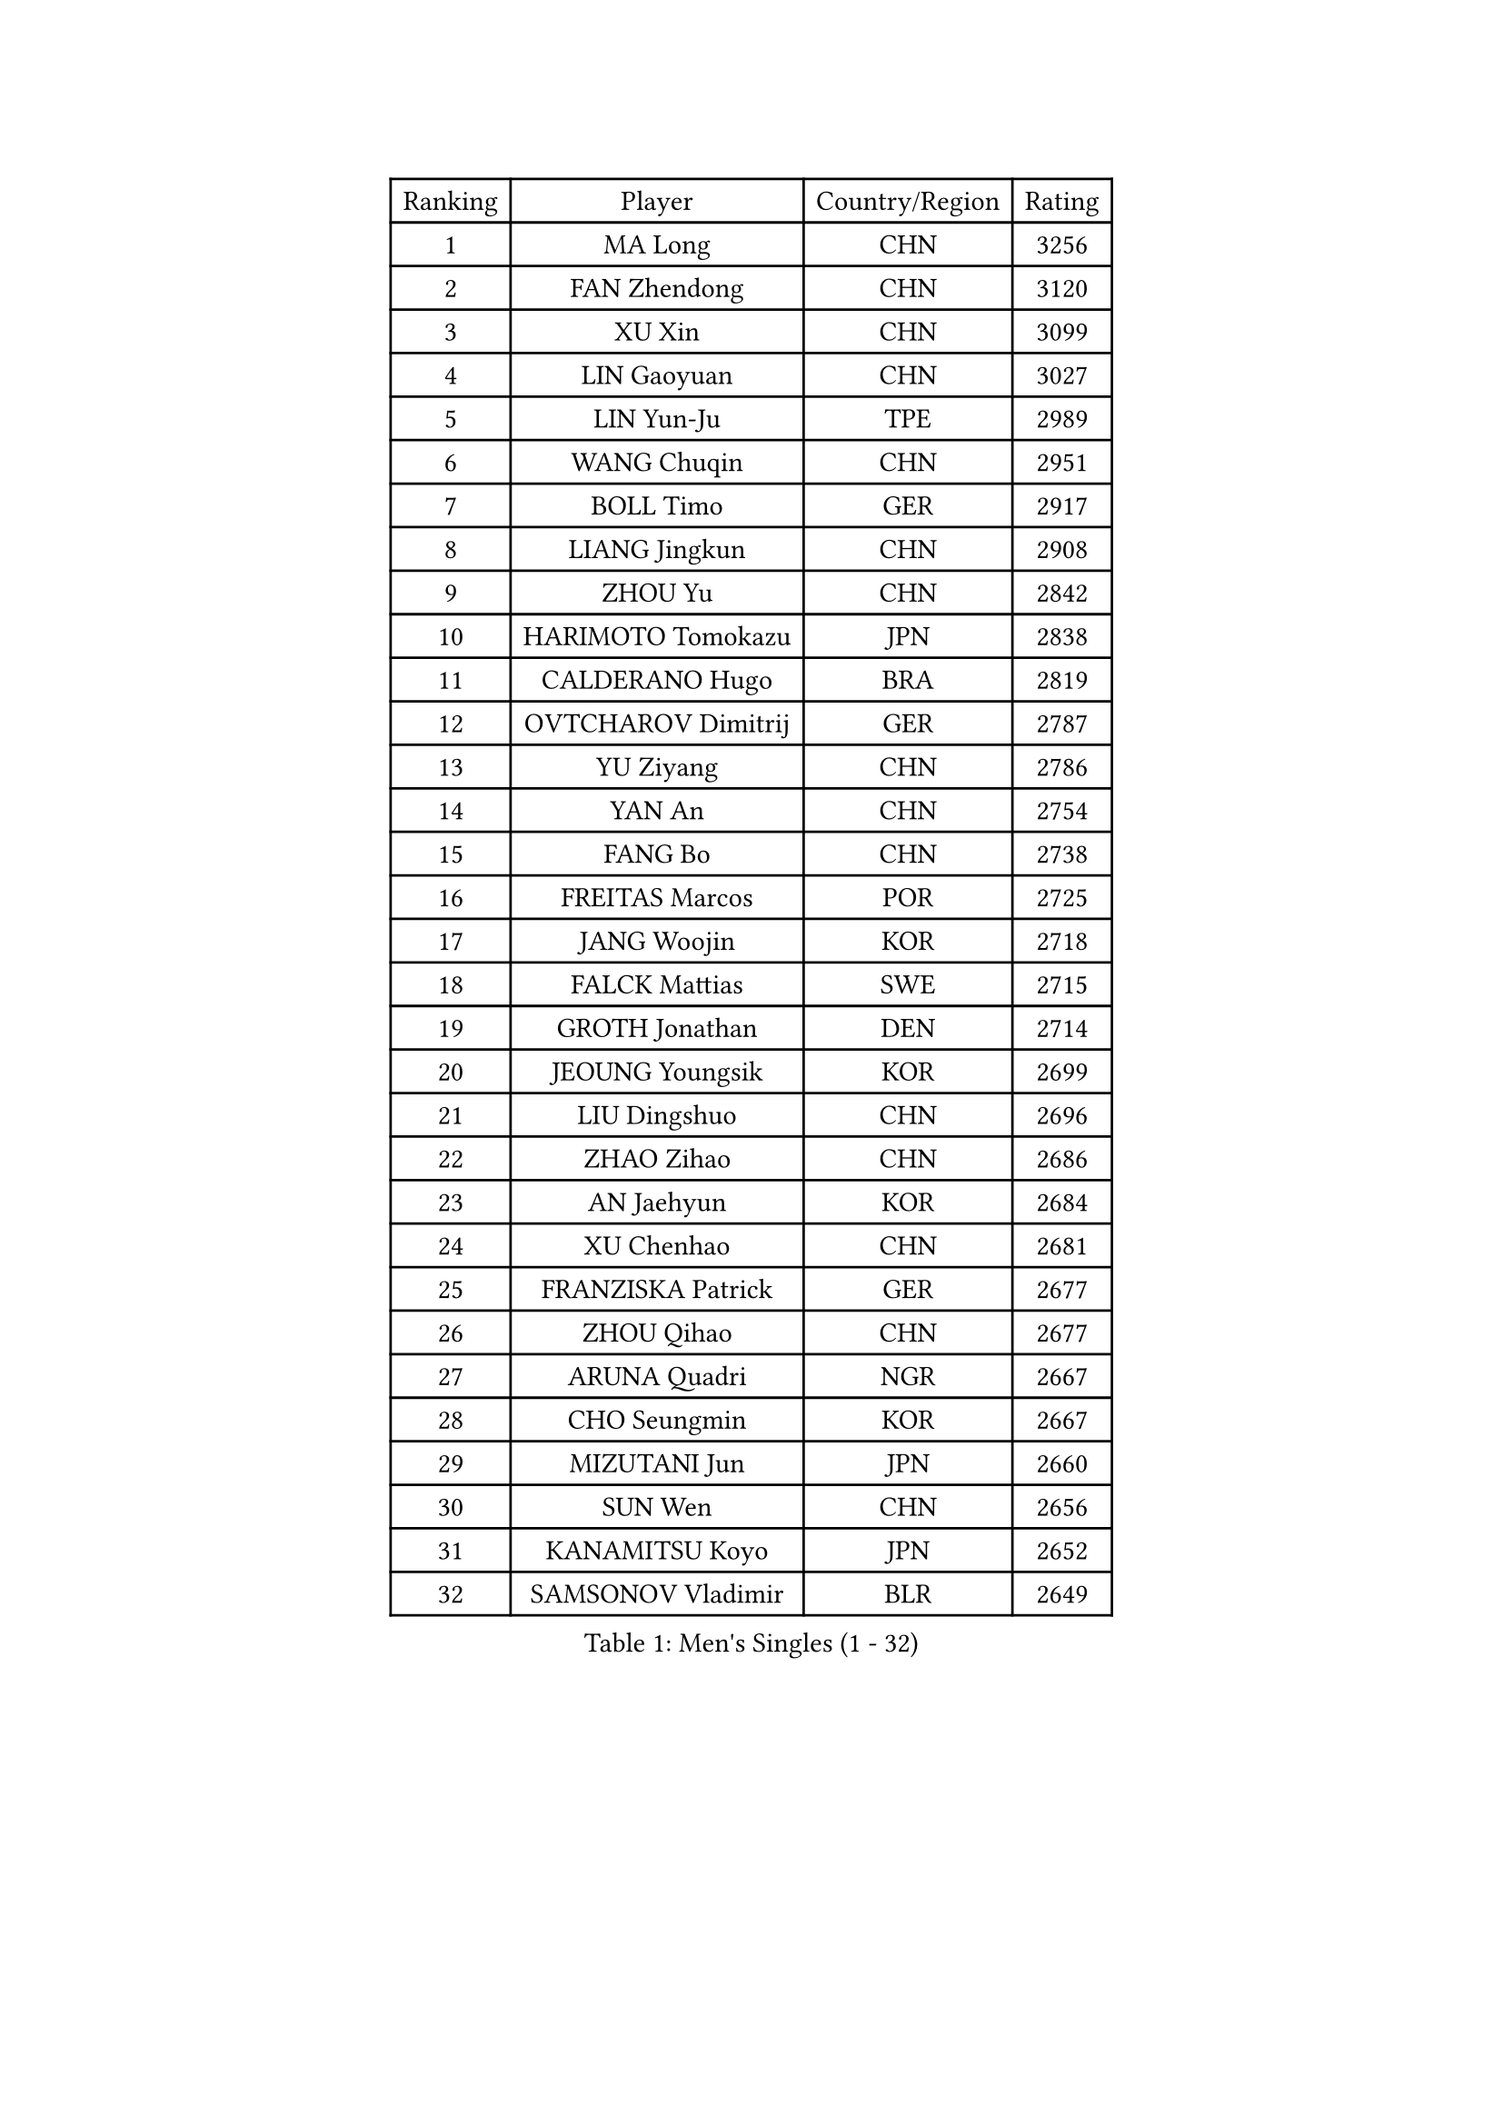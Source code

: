 
#set text(font: ("Courier New", "NSimSun"))
#figure(
  caption: "Men's Singles (1 - 32)",
    table(
      columns: 4,
      [Ranking], [Player], [Country/Region], [Rating],
      [1], [MA Long], [CHN], [3256],
      [2], [FAN Zhendong], [CHN], [3120],
      [3], [XU Xin], [CHN], [3099],
      [4], [LIN Gaoyuan], [CHN], [3027],
      [5], [LIN Yun-Ju], [TPE], [2989],
      [6], [WANG Chuqin], [CHN], [2951],
      [7], [BOLL Timo], [GER], [2917],
      [8], [LIANG Jingkun], [CHN], [2908],
      [9], [ZHOU Yu], [CHN], [2842],
      [10], [HARIMOTO Tomokazu], [JPN], [2838],
      [11], [CALDERANO Hugo], [BRA], [2819],
      [12], [OVTCHAROV Dimitrij], [GER], [2787],
      [13], [YU Ziyang], [CHN], [2786],
      [14], [YAN An], [CHN], [2754],
      [15], [FANG Bo], [CHN], [2738],
      [16], [FREITAS Marcos], [POR], [2725],
      [17], [JANG Woojin], [KOR], [2718],
      [18], [FALCK Mattias], [SWE], [2715],
      [19], [GROTH Jonathan], [DEN], [2714],
      [20], [JEOUNG Youngsik], [KOR], [2699],
      [21], [LIU Dingshuo], [CHN], [2696],
      [22], [ZHAO Zihao], [CHN], [2686],
      [23], [AN Jaehyun], [KOR], [2684],
      [24], [XU Chenhao], [CHN], [2681],
      [25], [FRANZISKA Patrick], [GER], [2677],
      [26], [ZHOU Qihao], [CHN], [2677],
      [27], [ARUNA Quadri], [NGR], [2667],
      [28], [CHO Seungmin], [KOR], [2667],
      [29], [MIZUTANI Jun], [JPN], [2660],
      [30], [SUN Wen], [CHN], [2656],
      [31], [KANAMITSU Koyo], [JPN], [2652],
      [32], [SAMSONOV Vladimir], [BLR], [2649],
    )
  )#pagebreak()

#set text(font: ("Courier New", "NSimSun"))
#figure(
  caption: "Men's Singles (33 - 64)",
    table(
      columns: 4,
      [Ranking], [Player], [Country/Region], [Rating],
      [33], [#text(gray, "ZHENG Peifeng")], [CHN], [2628],
      [34], [#text(gray, "JEONG Sangeun")], [KOR], [2628],
      [35], [PUCAR Tomislav], [CRO], [2620],
      [36], [KARLSSON Kristian], [SWE], [2615],
      [37], [FILUS Ruwen], [GER], [2613],
      [38], [XUE Fei], [CHN], [2611],
      [39], [JIN Takuya], [JPN], [2609],
      [40], [YOSHIMURA Maharu], [JPN], [2599],
      [41], [#text(gray, "MA Te")], [CHN], [2595],
      [42], [CHEN Chien-An], [TPE], [2595],
      [43], [#text(gray, "OSHIMA Yuya")], [JPN], [2588],
      [44], [YOSHIMURA Kazuhiro], [JPN], [2587],
      [45], [OIKAWA Mizuki], [JPN], [2587],
      [46], [LEE Sang Su], [KOR], [2585],
      [47], [#text(gray, "ZHU Linfeng")], [CHN], [2582],
      [48], [LEBESSON Emmanuel], [FRA], [2580],
      [49], [JORGIC Darko], [SLO], [2576],
      [50], [HIRANO Yuki], [JPN], [2571],
      [51], [NIWA Koki], [JPN], [2569],
      [52], [CHUANG Chih-Yuan], [TPE], [2557],
      [53], [GAUZY Simon], [FRA], [2557],
      [54], [SHIBAEV Alexander], [RUS], [2556],
      [55], [MOREGARD Truls], [SWE], [2553],
      [56], [LIM Jonghoon], [KOR], [2551],
      [57], [TANAKA Yuta], [JPN], [2551],
      [58], [TAKAKIWA Taku], [JPN], [2549],
      [59], [WANG Eugene], [CAN], [2549],
      [60], [KALLBERG Anton], [SWE], [2542],
      [61], [DUDA Benedikt], [GER], [2541],
      [62], [UDA Yukiya], [JPN], [2539],
      [63], [PISTEJ Lubomir], [SVK], [2539],
      [64], [ZHAI Yujia], [DEN], [2537],
    )
  )#pagebreak()

#set text(font: ("Courier New", "NSimSun"))
#figure(
  caption: "Men's Singles (65 - 96)",
    table(
      columns: 4,
      [Ranking], [Player], [Country/Region], [Rating],
      [65], [YOSHIDA Masaki], [JPN], [2535],
      [66], [PITCHFORD Liam], [ENG], [2531],
      [67], [GERELL Par], [SWE], [2528],
      [68], [MORIZONO Masataka], [JPN], [2526],
      [69], [WALTHER Ricardo], [GER], [2525],
      [70], [KOU Lei], [UKR], [2522],
      [71], [ZHOU Kai], [CHN], [2521],
      [72], [WANG Yang], [SVK], [2519],
      [73], [WONG Chun Ting], [HKG], [2518],
      [74], [DYJAS Jakub], [POL], [2517],
      [75], [PARK Ganghyeon], [KOR], [2516],
      [76], [WEI Shihao], [CHN], [2515],
      [77], [XU Yingbin], [CHN], [2513],
      [78], [PERSSON Jon], [SWE], [2512],
      [79], [GNANASEKARAN Sathiyan], [IND], [2510],
      [80], [UEDA Jin], [JPN], [2508],
      [81], [SKACHKOV Kirill], [RUS], [2507],
      [82], [CHO Daeseong], [KOR], [2506],
      [83], [PLETEA Cristian], [ROU], [2505],
      [84], [#text(gray, "KORIYAMA Hokuto")], [JPN], [2501],
      [85], [JHA Kanak], [USA], [2498],
      [86], [GIONIS Panagiotis], [GRE], [2497],
      [87], [NIU Guankai], [CHN], [2492],
      [88], [XU Haidong], [CHN], [2492],
      [89], [XIANG Peng], [CHN], [2491],
      [90], [LUNDQVIST Jens], [SWE], [2491],
      [91], [NUYTINCK Cedric], [BEL], [2487],
      [92], [DRINKHALL Paul], [ENG], [2486],
      [93], [MURAMATSU Yuto], [JPN], [2484],
      [94], [WANG Zengyi], [POL], [2474],
      [95], [LIU Yebo], [CHN], [2474],
      [96], [STEGER Bastian], [GER], [2468],
    )
  )#pagebreak()

#set text(font: ("Courier New", "NSimSun"))
#figure(
  caption: "Men's Singles (97 - 128)",
    table(
      columns: 4,
      [Ranking], [Player], [Country/Region], [Rating],
      [97], [HWANG Minha], [KOR], [2461],
      [98], [GARDOS Robert], [AUT], [2461],
      [99], [ACHANTA Sharath Kamal], [IND], [2460],
      [100], [MONTEIRO Joao], [POR], [2456],
      [101], [TOGAMI Shunsuke], [JPN], [2449],
      [102], [NORDBERG Hampus], [SWE], [2446],
      [103], [#text(gray, "KIM Minseok")], [KOR], [2438],
      [104], [ALAMIYAN Noshad], [IRI], [2438],
      [105], [GACINA Andrej], [CRO], [2435],
      [106], [SIPOS Rares], [ROU], [2434],
      [107], [WU Jiaji], [DOM], [2431],
      [108], [ROBLES Alvaro], [ESP], [2430],
      [109], [MATSUDAIRA Kenji], [JPN], [2429],
      [110], [QIU Dang], [GER], [2423],
      [111], [GERALDO Joao], [POR], [2423],
      [112], [MATSUDAIRA Kenta], [JPN], [2422],
      [113], [ASSAR Omar], [EGY], [2421],
      [114], [#text(gray, "SEO Hyundeok")], [KOR], [2420],
      [115], [SALIFOU Abdel-Kader], [BEN], [2420],
      [116], [PENG Wang-Wei], [TPE], [2420],
      [117], [GHOSH Soumyajit], [IND], [2419],
      [118], [YU Heyi], [CHN], [2419],
      [119], [ARINOBU Taimu], [JPN], [2415],
      [120], [MACHI Asuka], [JPN], [2414],
      [121], [OUAICHE Stephane], [ALG], [2414],
      [122], [MENGEL Steffen], [GER], [2406],
      [123], [DESAI Harmeet], [IND], [2405],
      [124], [LIAO Cheng-Ting], [TPE], [2404],
      [125], [MADRID Marcos], [MEX], [2402],
      [126], [ORT Kilian], [GER], [2400],
      [127], [HABESOHN Daniel], [AUT], [2400],
      [128], [KATSMAN Lev], [RUS], [2399],
    )
  )
